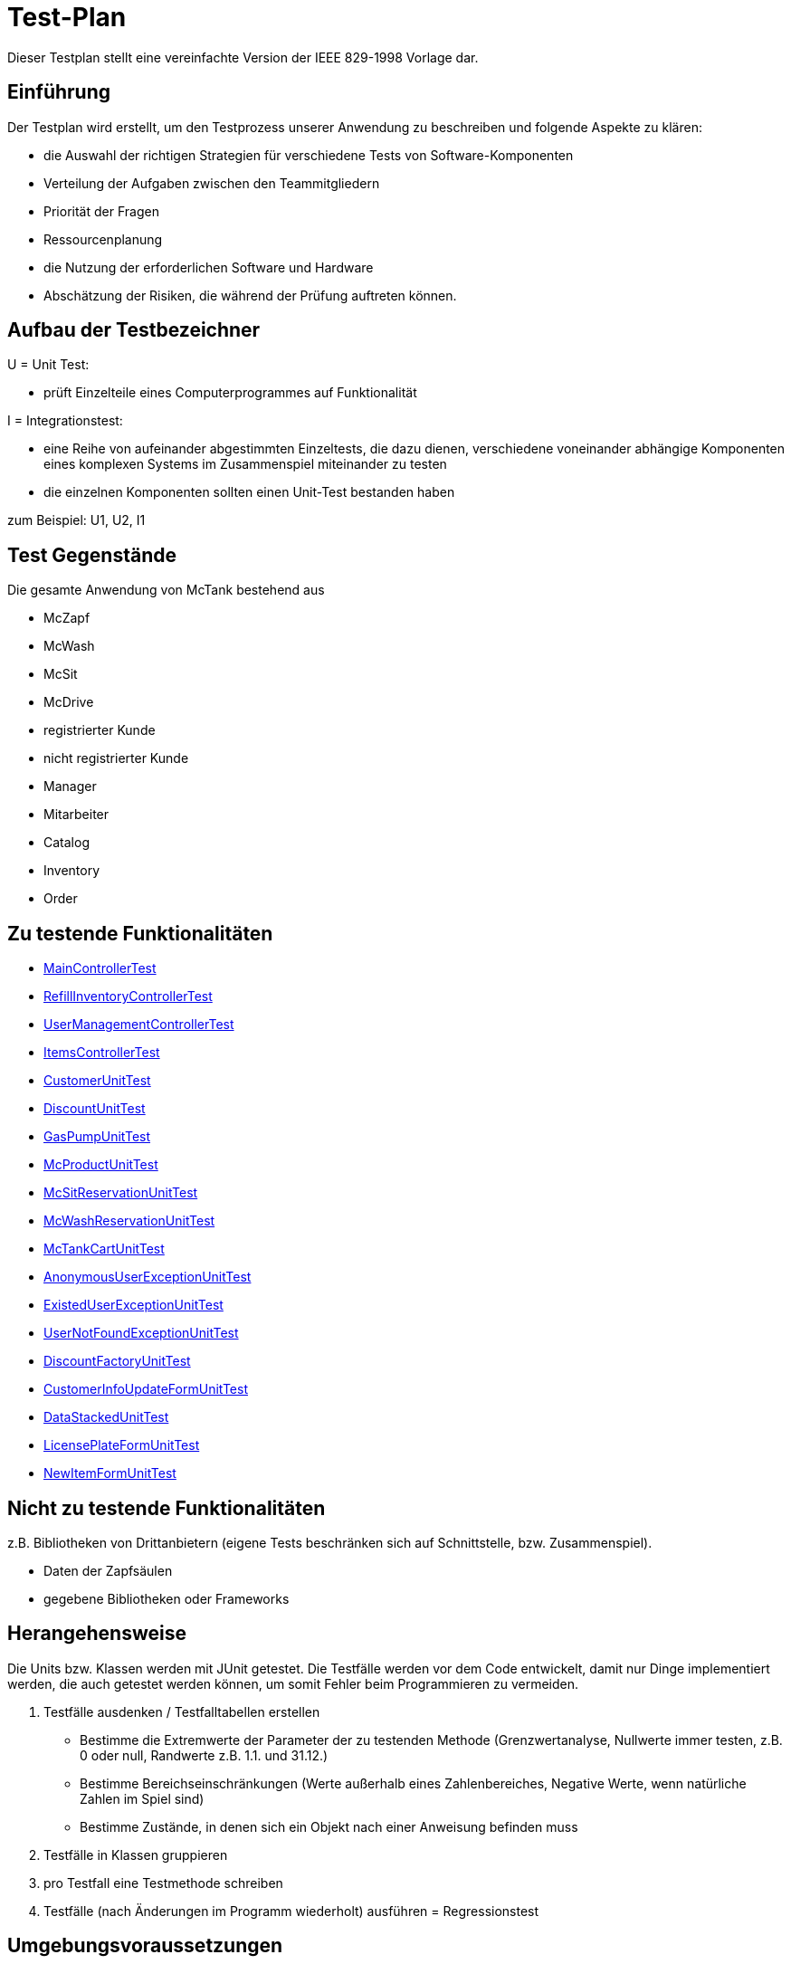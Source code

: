 = Test-Plan

Dieser Testplan stellt eine vereinfachte Version der IEEE 829-1998 Vorlage dar.

== Einführung
Der Testplan wird erstellt, um den Testprozess unserer Anwendung zu beschreiben und folgende Aspekte zu klären:

- die Auswahl der richtigen Strategien für verschiedene Tests von Software-Komponenten
- Verteilung der Aufgaben zwischen den Teammitgliedern
- Priorität der Fragen
- Ressourcenplanung
- die Nutzung der erforderlichen Software und Hardware
- Abschätzung der Risiken, die während der Prüfung auftreten können.

== Aufbau der Testbezeichner

U = Unit Test:

- prüft Einzelteile eines Computerprogrammes auf Funktionalität

I = Integrationstest:

- eine Reihe von aufeinander abgestimmten Einzeltests, die dazu dienen, verschiedene voneinander abhängige Komponenten eines komplexen Systems im Zusammenspiel miteinander zu testen
- die einzelnen Komponenten sollten einen Unit-Test bestanden haben

zum Beispiel: U1, U2, I1

== Test Gegenstände
Die gesamte Anwendung von McTank bestehend aus 

- McZapf 
- McWash 
- McSit 
- McDrive 
- registrierter Kunde 
- nicht registrierter Kunde 
- Manager 
- Mitarbeiter 
- Catalog 
- Inventory 
- Order 


== Zu testende Funktionalitäten
- <<MainControllerTest>>
- <<RefillInventoryControllerTest>>
- <<UserManagementControllerTest>>
- <<ItemsControllerTest>>
- <<CustomerUnitTest>>
- <<DiscountUnitTest>>
- <<GasPumpUnitTest>>
- <<McProductUnitTest>>
- <<McSitReservationUnitTest>>
- <<McWashReservationUnitTest>>
- <<McTankCartUnitTest>>
- <<AnonymousUserExceptionUnitTest>>
- <<ExistedUserExceptionUnitTest>>
- <<UserNotFoundExceptionUnitTest>>
- <<DiscountFactoryUnitTest>>
- <<CustomerInfoUpdateFormUnitTest>>
- <<DataStackedUnitTest>>
- <<LicensePlateFormUnitTest>>
- <<NewItemFormUnitTest>>

== Nicht zu testende Funktionalitäten
z.B. Bibliotheken von Drittanbietern (eigene Tests beschränken sich auf Schnittstelle, bzw. Zusammenspiel).

- Daten der Zapfsäulen
- gegebene Bibliotheken oder Frameworks

== Herangehensweise
Die Units bzw. Klassen werden mit JUnit getestet.
Die Testfälle werden vor dem Code entwickelt, damit nur Dinge implementiert werden, die auch getestet werden können, um somit Fehler beim Programmieren zu vermeiden.

1. Testfälle ausdenken / Testfalltabellen erstellen
- Bestimme die Extremwerte der Parameter der zu testenden Methode (Grenzwertanalyse, Nullwerte immer testen, z.B. 0 oder null, Randwerte z.B. 1.1. und 31.12.)
- Bestimme Bereichseinschränkungen (Werte außerhalb eines Zahlenbereiches, Negative Werte, wenn natürliche Zahlen im Spiel sind)
- Bestimme Zustände, in denen sich ein Objekt nach einer Anweisung befinden muss
2. Testfälle in Klassen gruppieren
3. pro Testfall eine Testmethode schreiben
4. Testfälle (nach Änderungen im Programm wiederholt) ausführen = Regressionstest

== Umgebungsvoraussetzungen
* Wird spezielle Hardware benötigt?

- keine spezielle Hardware, die Tests werden mit in das eigentliche Programm integriert
* Welche Daten müssen bereitgestellt werden? Wie werden die Daten bereitgestellt?
- es wird ein automatisch wiederholbarer JUnit-Test geschrieben und dann der zu testende Code. Der Test ist selbst ein Stück Software und wird ebenso wie der zu testende Code programmiert.
* Wird zusätzliche Software für das Testen benötigt?

- jUnit

* Wie kommuniziert die Software während des Testens? Internet? Netzwerk?
- 

== Testfälle und Verantwortlichkeit
Jede testbezogene Aufgabe muss einem Ansprechpartner zugeordnet werden.

== MainControllerTest
// See http://asciidoctor.org/docs/user-manual/#tables
[options="headers"]
|===
|ID   |Anwendungsfall |Vorbedingungen |Eingabe |Ausgabe
||HTML-Seitenaufruf            |Eine Seite wird von einem User aufgerufen| mockMvc.perform(get("/"))     |.andExpect(status().isFound())
||Login-Aufruf           | Falls ein nicht eingeloggter User auf die Anwendung zugreifen will, wird er auf die Login-Page geleitet             |mockMvc.perform(get("/")) |.andExpect(status().isFound()).andExpect(redirectedUrl("/login")
||Admin-Startseite | Ein User loggt sich als Admin auf der Website ein             |mockMvc.perform(get("/")) |.andExpect(status().isFound()).andExpect(redirectedUrl("/overview")
|| Mitarbeiter-Startseite          |Ein User loggt sich als Mitarbeiter auf der Website ein              |mockMvc.perform(get("/")) |.andExpect(status().isFound()).andExpect(redirectedUrl("/cart"))
|| Customer-Startseite          | Ein User loggt sich als Kunde auf der Website ein             |mockMvc.perform(get("/")) |.andExpect(status().isFound()).andExpect(redirectedUrl("/account"))
|===

== RefillInventoryControllerTest
// See http://asciidoctor.org/docs/user-manual/#tables
[options="headers"]
|===
||Inventar wird aufgefüllt           |Es soll Benzin nachbestellt werden              |		RequestFuelBody requestFuelBody = new RequestFuelBody();
		requestFuelBody.setAmount(10);
		requestFuelBody.setFuelType(GasPump.DIESEL); |		assertEquals(controller.refillFuels(requestFuelBody), ResponseEntity.ok().build());
|===

== UserManagementControllerTest
// See http://asciidoctor.org/docs/user-manual/#tables
[options="headers"]
|===
||User-Management           | Es soll eine Liste aller User angezeigt werden, welche sich bearbeiten lässt             |mockMvc.perform(get("/user-management")) |.andExpect(status().isOk())
				.andExpect(view().name("user-management"))
				.andExpect(model().attributeExists("customerList"));
||User-Status aktivieren         | Ein Useraccount und seine damit verbundenen Funktionalitäten kann aktiviert werden             |mockMvc.perform(get("/customer/enable")) |				.andExpect(status().isFound());
||User-Status deaktivieren          | Ein Useraccount und seine damit verbundenen Funktionalitäten kann deaktiviert werden             |		mockMvc.perform(get("/customer/disable")) |				.andExpect(status().isFound());
|===

== ItemsControllerTest
// See http://asciidoctor.org/docs/user-manual/#tables
[options="headers"]
|===
||User-Items-Aufruf           |Ein nicht eingeloggter User will auf die Items-Seite zugreifen    |mockMvc.perform(get("/items")) |.andExpect(status().is3xxRedirection())
				.andExpect(redirectedUrl("http://localhost/login"));
||Admin-Items-Aufruf           |Ein als Admin eingeloggter User will auf die Items-Seite zugreifen |mockMvc.perform(get("/items")) |.andExpect(status().is3xxRedirection())
				.andExpect(redirectedUrl("/items-management"));
||Mitarbeiter-Items-Aufruf           | Ein als Mitarbeiter eingeloggter User will auf die Items-Seite zugreifen    |mockMvc.perform(get("/items")) |.andExpect(status().isOk())
				.andExpect(redirectedUrl("/items"));
|| Neues Item          | Es soll ein neues Item zum Catalog hinzugefügt werden             |		mockMvc.perform(get("/newItem"))
 |			.andExpect(status().isFound());
||Item-Details           |Die Details der Zapfsäulen sollen angezeigt werden              |		mockMvc.perform(get("/pump/{number}", 2)) |				.andExpect(status().isFound());
|===

== CustomerUnitTest
// See http://asciidoctor.org/docs/user-manual/#tables
[options="headers"]
|===
||Bestelldatum abrufen |das neueste Bestelldatum eines bestimmten Users soll abgerufen werden |getLastOrderDate() |assertNotNull(testCustomer.getLastOrderDate());
||Bestelldatum festlegen |zu jeder Bestellung soll das entsprechende Datum festgelegt werden |setLastOrderDate()
testCustomer.setLastOrderDate(testDateTime); |    	assertEquals(testCustomer.getLastOrderDate(), testDateTime);
||User-Account abrufen |für jeden User soll der entsprechende User-Account abgerufen werden |getUserAccount() |    	assertEquals(testCustomer.getUserAccount(), testAcc);
||User Full Name abrufen |für jeden User soll der entsprechende vollständige Name abgerufen werden |getFullName() |    	assertEquals(testCustomer.getFullName(), "No Info");
||User-Vorname abrufen |für jeden User soll der entsprechende Vorname abgerufen werden |getFirstName() |    	assertEquals(testCustomer.getFirstname(), "No Info");
||User-Vorname festlegen|zu jedem User soll ein Vorname festgelegt werden |    	testCustomer.setFirstName("test");
|    	assertEquals(testCustomer.getFirstname(), "test");
||User-Nachname abrufen |für jeden User soll der entsprechende Nachname abgerufen werden |getLastName() |    	assertEquals(testCustomer.getLastname(), "No Info");
||User-Nachname festlegen|zu jedem User soll ein Nachname festgelegt werden |    	testCustomer.setLastName("test");
|    	assertEquals(testCustomer.getLastname(), "test");
||User-Emailadresse abrufen |für jeden User soll die entsprechende Email-Adresse abgerufen werden |getEmail() |    	assertNull(testCustomer.getEmail());
||User-Emailadresse festlegen |für jeden User soll eine Email-Adresse festgelegt werden |		testCustomer.setEmail("test@mail.de"); |		assertEquals(testCustomer.getEmail(), "test@mail.de");
||User-Telefonnummer abrufen |für jeden User soll die entsprechende Telefonnummer abgerufen werden |getMobile() |    	assertEquals(testCustomer.getMobile(), "Mobile number");
||User-Telefonnummer festlegen |für jeden User soll eine Telefonnummer festgelegt werden |		testCustomer.setMobile("080032168");|		assertEquals(testCustomer.getMobile(), "080032168");
||User-Kennzeichen abrufen |für jeden User soll das entsprechende Kennzeichen abgerufen werden |getLicensePlate() |		assertNull(testCustomer.getLicensePlate());
||User-Kennzeichen festlegen |für jeden User soll ein Kennzeichen festgelegt werden|		testCustomer.setLicensePlate("DD-Q-12"); | 		assertEquals(testCustomer.getLicensePlate(), "DD-Q-12");
||letzte Useraktivität |Für jeden User soll die Uhrzeit der letzten Aktivität auf der Website geupdated und entsprechend angezeigt werden |		testCustomer.updateLastActivityDate(); |		assertNotNull(testCustomer.getLastActivityDate());
||User-Rabattcodes anzeigen |Ein User kann in seinem Useraccount all seine Rabattcodes einsehen können |getDiscounts() |		assertNull(testCustomer.getDiscounts());
||User-Rabattcodes festlegen |Für einen User wird bei Registrierung (einmalig) und bei der Nutzung eines McPoints ein zufälliger Rabattcode generiert |		testCustomer.setDiscounts(new LinkedList<Discount>()); |assertEquals(testCustomer.getDiscounts(), new LinkedList<Discount>());
		assertTrue(testCustomer.getDiscounts().isEmpty());
||User-Rabattcodes hinzufügen |die generierten Rabattcodes werden dem entsprechenden Useraccount hinzugefügt |		testCustomer.addDiscount(new Discount()); |		assertEquals(testCustomer.getDiscounts().size(), 1);
|===

== DiscountUnitTest
// See http://asciidoctor.org/docs/user-manual/#tables
[options="headers"]
|===
||Rabattcode |Ein Rabattcode soll einen Namen, einen Wert und einen Status bekommen | Discount constructorTest = new Discount("test2", 0.05f); |assertEquals(constructorTest.getName(), "test2");
		assertEquals(constructorTest.getDiscount(), 0.05f);
		assertEquals(constructorTest.getStatus(), Discount.DiscountStatus.AVAILABLE);
||Rabattcode-Abgleich |Jeder Rabattcode darf nur ein einziges mal vorhanden sein |testEquals() |assertTrue(testDiscount.equals(testDiscount));
		assertFalse(testDiscount.equals(new Discount()));
		assertFalse(testDiscount.equals(null));
||Rabattcode-Hashcode |Der HashCode darf nicht null sein |testHashCode() |		assertNotNull(testDiscount.hashCode());
||Rabattcode-ShortId |Die ShortId darf nicht null sein |getShortId() |    	assertNotNull(testDiscount.getShortId());
||Rabattname |Die verschiedenen Rabattereignisse sollen dem Rabattcode angefügt werden und in der Kasse angezeigt werden |getDiscountProductName() |    	assertEquals(testDiscount.getDiscountProductName(), testDiscount.getShortId() + "" + "test");
||Rabattpreis |Jeder Rabattcode soll einen bestimmten Wert bezogen auf das Rabattereignis bekommen |getDiscountPrice() |		assertNotNull(testDiscount.getDiscountPrice(Monetary.getDefaultAmountFactory().setCurrency("EUR").setNumber(10).create()));
||Rabatt-ID abrufen |Für jeden Rabattcode soll dessen ID aberufen werden können |getId() |    	assertNotNull(testDiscount.getId());
||Rabatt-ID festlegen |Jeder Rabattcode soll eine eindeutige Identifikation erhalten|    	testDiscount.setId(UUID.randomUUID()); |testDiscount.setId(UUID.randomUUID());
    	assertNotNull(testDiscount.getId());
||Rabattcode-Status anzeigen |Für jeden Rabattcode soll dessen Status angezeigt werden |getStatus() |    	assertEquals(testDiscount.getStatus(), Discount.DiscountStatus.AVAILABLE);
||Rabattcode-Status festlegen |Für jeden Rabattcode soll dessen Status festgelegt werden |setStatus() | testDiscount.setStatus(Discount.DiscountStatus.EXPIRED);

		assertEquals(testDiscount.getStatus(), Discount.DiscountStatus.EXPIRED);

		testDiscount.setStatus(Discount.DiscountStatus.AVAILABLE);
|=== 

== GasPumpUnitTest
// See http://asciidoctor.org/docs/user-manual/#tables
[options="headers"]
|===
||Zapfsäule-Nummer |Jede Zafpsäule hat eine eigene Nummer, auf die man zugreifen kann |getNumber() |    	assertEquals(testpump.getNumber(), 0);
||Kraftstoff-Typ|Die verschiedenen Typen an Kraftstoff können unterschieden werden |getFuelType() |    	assertNotNull(testpump.getFuelType());
||Kraftstoff-Menge |Man kann auf die Mengen der unterschiedlichen Kraftstoffe zugreifen |getFuelQuantity() |    	assertEquals(testpump.getFuelQuantity(), 0.0f);
|===

== McProductUnitTest
// See http://asciidoctor.org/docs/user-manual/#tables
[options="headers"]
|===
||Produkt-Anzahl |Jedes Produkt wird mit einer bestimmten Anzahl erstellt |getQuantity() |    	assertEquals(testMcProduct.getQuantity(), Quantity.of(10));
||Produkte anzeigen |Jedes Produkt wird im Catalog mit einem bestimmten Namen angezeigt |getProduct() |    	assertEquals(testMcProduct.getProduct(), testProduct);
||Produkt-Bestellung |Für jedes Produkt soll angegeben werden, wie oft es bestellt wurde um die Bestände aktuell zu halten |getOrders()|    	assertEquals(testMcProduct.getOrders(), 10);
|===

== McSitReservationUnitTest
// See http://asciidoctor.org/docs/user-manual/#tables
[options="headers"]
|===
||McSit-Reservierungen erstellen |jede neue Reservierung soll mit einem Namen und dem dazugehörenden Useraccount hinzugefügt werden |ConstructorTest() | assertEquals(reservationTest.getClass(), McSitReservation.class);
		assertEquals(reservationTest.getName(), "test");
		assertEquals(reservationTest.getUsername(),"testUser");
||Reservierung-McPoint |jede Reservierung ist auf einen bestimmten McPoint bezogen (entweder McSit oder McWash) |getMcPoint() |		assertEquals(reservationTest.getMcPoint(), "McSit");
|===

== McWashReservationUnitTest
// See http://asciidoctor.org/docs/user-manual/#tables
[options="headers"]
|===
||McWash-Reservierungen erstellen |jede neue Reservierung soll mit einem Namen und dem dazugehörigen Useraccount hinzugefügt werden |ConstructorTest() |assertEquals(reservationTest.getClass(), McWashReservation.class);
		assertEquals(reservationTest.getName(), "test");
		assertEquals(reservationTest.getUsername(),"testUser");
||Reservierung-McPoint |jede Reservierung ist auf einen bestimmten McPoint bezogen (entweder McSit oder McWash) |getMcPoint() |		assertEquals(reservationTest.getMcPoint(), "McWash");
|===

== McTankCartUnitTest
// See http://asciidoctor.org/docs/user-manual/#tables
[options="headers"]
|===
||McPoint-Bonus |in jeder Cart-Session wird ein McPoint Bonus für genutzte Produkte vergeben |getMcPointBonus() |    	assertEquals(testCart.getMcPointBonus(),0);
||Cart Price | Der Gesamtpreis in der Cart-Session soll abgerufen werden können |getPrice() |MonetaryAmount expectedPrice = Monetary.getDefaultAmountFactory()
				.setCurrency("EUR")
				.setNumber(0)
				.create();

		assertEquals(testCart.getPrice(), expectedPrice);
||clear Cart |Der Warenkorb kann geleert werden |clear() |testCart.clear();

    	assertTrue(testCart.isEmpty());
    	assertNull(testCart.getCustomer());
||Cart-Customer |der Warenkorb ist einem bestimmten User zugeordnet der in der Kasse angezeigt wird |getCustomer() |    	assertNull(testCart.getCustomer());
|===

== AnonymousUserExceptionUnitTest
// See http://asciidoctor.org/docs/user-manual/#tables
[options="headers"]
|===
||Anonymous User | ein User muss eingeloggt sein, um die Anwendung zu benutzen |		AnonymusUserException testException = new AnonymusUserException(); |assertEquals(testException.getClass(), AnonymusUserException.class);
		assertEquals(testException.getMessage(), "User is not Authorized");
|===

== ExistedUserExceptionUnitTest
// See http://asciidoctor.org/docs/user-manual/#tables
[options="headers"]
|===
||Already existing user|jeder User muss einzigartig sein, d.h. die Useridentifikation (hier: das KFZ-Kennzeichen) darf nur einem einzigen User zugeordnet sein |		ExistedUserException testException = new ExistedUserException(); |assertEquals(testException.getClass(), ExistedUserException.class);
		assertEquals(testException.getMessage(), "User with name test already exists!");
|=== 

== UserNotFoundExceptionUnitTest
// See http://asciidoctor.org/docs/user-manual/#tables
[options="headers"]
|===
||User not found |die Login-Daten müssen korrekt eingegeben werden und registriert sein |		UserNotFoundException testException = new UserNotFoundException(); |assertEquals(testException.getClass(), UserNotFoundException.class);
		assertEquals(testException.getMessage(), "User was not found in DB");
|=== 

== DiscountFactoryUnitTest
// See http://asciidoctor.org/docs/user-manual/#tables
[options="headers"]
|===
||Rabattcode-Erstellung |die verschiedenen Rabattcodes für den McPointBonus werden nach ihrem Wert erstellt |create() |assertEquals(DiscountFactory.create(DiscountFactory.DiscountType.REGISTRATION).getClass(), Discount.class);
		assertEquals(DiscountFactory.create(DiscountFactory.DiscountType.MC_FIVE).getClass(), Discount.class);
		assertEquals(DiscountFactory.create(DiscountFactory.DiscountType.MC_TEN).getClass(), Discount.class);
		assertEquals(DiscountFactory.create(DiscountFactory.DiscountType.HUGE).getClass(), Discount.class);
		assertEquals(DiscountFactory.create(DiscountFactory.DiscountType.LEGENDARY).getClass(), Discount.class);

||Rabatt-Typen |die Rabatte müssen einen bestimmten Typ oder eine bestimmte Anzahl haben, um erstellt werden zu können |testCreate() |	assertEquals(DiscountFactory.create(1).getClass(), Discount.class);

    	try {
			DiscountFactory.create(-1);
		}
    	catch (IllegalArgumentException e){
		}

		try {
			DiscountFactory.create(5);
		}
		catch (IllegalArgumentException e){
		}
|=== 

== CustomerInfoUpdateFormUnitTest
// See http://asciidoctor.org/docs/user-manual/#tables
[options="headers"]
|===
||Customer-Firstname |der richtige Vorname des Kunden muss in das Registrierungsfeld geschrieben werden |getFirstName() |		assertThat(testForm.getFirstname().equals("Bob")).isTrue();
||Customer-Lastname |der richtige Nachname des Kunden muss in das Registrierungsfeld geschrieben werden |getLastName() |		assertThat(testForm.getLastname().equals("Marley")).isTrue();
||Customer-Emailadresse |die richtige Emailadresse des Kunden muss in das Registrierungsfeld geschrieben werden |getEmail() |		assertThat(testForm.getEmail().equals("test@mail.de")).isTrue();
||Customer-Handynummer |die richtige Handynummer des Kunden muss in das Registrierungsfeld geschrieben werden |getMobile() |		assertThat(testForm.getMobile().equals("080032168")).isTrue();
||Customer-ID |jeder Kunde muss eine valide Identifikation bei Registrierung erhalten |getId() |		assertThat(testForm.getId() == 80001010l).isTrue();
|===

== DataStackedUnitTest
// See http://asciidoctor.org/docs/user-manual/#tables
[options="headers"]
|===
||Anzahl der McWash-Nutzungen |für die Verkaufsstatistiken, die der Manager einsehen kann, soll eine Übersicht der McWash-Nutzungen erstellt werden |getAmountsOnMcWash() |    	assertNotNull(testStack.getAmountsOnMcWash());
||Anzahl der McSit-Nutzungen | für die Verkaufsstatistiken, die der Manager einsehen kann, soll eine Übersicht der McSit-Nutzungen erstellt werden |getAmountsOnMcSit() |		assertNotNull(testStack.getAmountsOnMcSit());
||Anzahl der McDrive-Nutzungen |für die Verkaufsstatistiken, die der Manager einsehen kann, soll eine Übersicht der McDrive-Nutzungen erstellt werden |getAmountsOnMcDrive() |		assertNotNull(testStack.getAmountsOnMcDrive());
||Anzahl der McZapf-Nutzungen |für die Verkaufsstatistiken, die der Manager einsehen kann, soll eine Übersicht der McZapf-Nutzungen erstellt werden|getAmountsOnMcZapf() |		assertNotNull(testStack.getAmountsOnMcZapf());
|===

== LicensePlateFormUnitTest
// See http://asciidoctor.org/docs/user-manual/#tables
[options="headers"]
|===
||Kennzeichen abrufen |Bei der Eingabe des Kennzeichen eines Kunden soll dieses dessen Account zugeordnet werden und dort abgerufen werden können |getLicencePlate() |    	assertEquals(testForm.getLicensePlate(), "DD-Q-1001");
||Kennzeichen-Registrierung |die Registrierung mit Kennzeichen soll eine eindeutige Identifikation erhalten |getID() |    	assertEquals(testForm.getId(), 80001010l);
|===

== NewItemFormUnitTest
// See http://asciidoctor.org/docs/user-manual/#tables
[options="headers"]
|===
||Produktname abrufen |Jedes einzelne Produkt im Catalog hat einen eindeutigen Namen, welcher dort angezeigt wird |getProductName() |    	assertEquals(testForm.getProductName(), "Test");
||Produktname festlegen |Für jedes Produkt soll ein eindeutiger Name festgelegt werden |    	testForm.setProductName("New"); |assertEquals(testForm.getProductName(), "New");

    	testForm.setProductName("Test");
||Produktpreis abrufen |Im Catalog wird jedes Produkt mit einem Preis gespeichert, welcher dort angezeigt wird |getPrice() |    	assertEquals(testForm.getPrice(), "1.20");
||Produktpreis festlegen |Für ein Produkt soll dessen Preis festgelegt werden |		testForm.setPrice("1.80"); | assertEquals(testForm.getPrice(), "1.80");

		testForm.setProductName("1.20");
||Produktkategorie abrufen |Im Catalog wird jedes Produkt mit einer Kategorie gespeichert, welche dort angezeigt wird |getProductCategories() |    	assertNotNull(testForm.getProductCategories());
||Produktkategorie festlegen |Für ein Produkt soll dessen Kategorie festgelegt werden |List mcPoints = new LinkedList();
    	mcPoints.add("McTank");
    	mcPoints.add("McSit");

    	testForm.setProductCategories(mcPoints); |     	assertEquals(testForm.getProductCategories(), mcPoints);
|===

== RequestFuelBodyUnitTest 
// See http://asciidoctor.org/docs/user-manual/#tables
[options="headers"]
|===
|||||
|||||
|||||
|||||
|||||
|||||
|||||
|||||
|===
